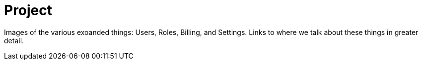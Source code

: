 [[visual-overview-project]]
= Project
:description: This page introduces the console UI.

Images of the various exoanded things: Users, Roles, Billing, and Settings.
Links to where we talk about these things in greater detail.